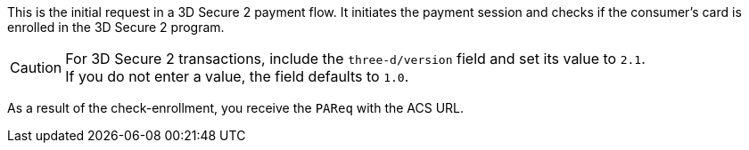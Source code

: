 
This is the initial request in a 3D Secure 2 payment flow. It initiates the payment session and checks if the consumer's card is enrolled in the 3D Secure 2 program.

CAUTION: For 3D Secure 2 transactions, include the ``three-d/version`` field and set its value to ``2.1``. +
If you do not enter a value, the field defaults to ``1.0``.

As a result of the check-enrollment, you receive the ``PAReq`` with the ACS URL.




